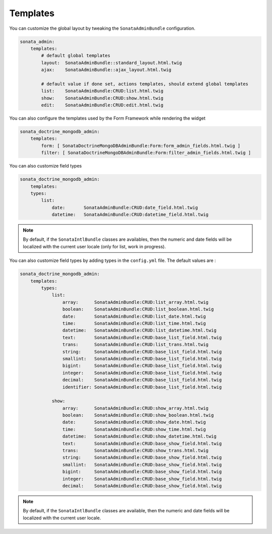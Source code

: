 Templates
=========

You can customize the global layout by tweaking the ``SonataAdminBundle`` configuration.

.. code-block:: yaml

    sonata_admin:
        templates:
            # default global templates
            layout:  SonataAdminBundle::standard_layout.html.twig
            ajax:    SonataAdminBundle::ajax_layout.html.twig

            # default value if done set, actions templates, should extend global templates
            list:    SonataAdminBundle:CRUD:list.html.twig
            show:    SonataAdminBundle:CRUD:show.html.twig
            edit:    SonataAdminBundle:CRUD:edit.html.twig


You can also configure the templates used by the Form Framework while rendering the widget

.. code-block:: yaml

    sonata_doctrine_mongodb_admin:
        templates:
            form: [ SonataDoctrineMongoDBAdminBundle:Form:form_admin_fields.html.twig ]
            filter: [ SonataDoctrineMongoDBAdminBundle:Form:filter_admin_fields.html.twig ]


You can also customize field types

.. code-block:: yaml

    sonata_doctrine_mongodb_admin:
        templates:
        types:
            list:
                date:       SonataAdminBundle:CRUD:date_field.html.twig
                datetime:   SonataAdminBundle:CRUD:datetime_field.html.twig

.. note::

    By default, if the ``SonataIntlBundle`` classes are availables, then the numeric and date fields will be
    localized with the current user locale (only for list, work in progress).

You can also customize field types by adding types in the ``config.yml`` file. The default values are :

.. code-block:: yaml

    sonata_doctrine_mongodb_admin:
        templates:
            types:
                list:
                    array:      SonataAdminBundle:CRUD:list_array.html.twig
                    boolean:    SonataAdminBundle:CRUD:list_boolean.html.twig
                    date:       SonataAdminBundle:CRUD:list_date.html.twig
                    time:       SonataAdminBundle:CRUD:list_time.html.twig
                    datetime:   SonataAdminBundle:CRUD:list_datetime.html.twig
                    text:       SonataAdminBundle:CRUD:base_list_field.html.twig
                    trans:      SonataAdminBundle:CRUD:list_trans.html.twig
                    string:     SonataAdminBundle:CRUD:base_list_field.html.twig
                    smallint:   SonataAdminBundle:CRUD:base_list_field.html.twig
                    bigint:     SonataAdminBundle:CRUD:base_list_field.html.twig
                    integer:    SonataAdminBundle:CRUD:base_list_field.html.twig
                    decimal:    SonataAdminBundle:CRUD:base_list_field.html.twig
                    identifier: SonataAdminBundle:CRUD:base_list_field.html.twig

                show:
                    array:      SonataAdminBundle:CRUD:show_array.html.twig
                    boolean:    SonataAdminBundle:CRUD:show_boolean.html.twig
                    date:       SonataAdminBundle:CRUD:show_date.html.twig
                    time:       SonataAdminBundle:CRUD:show_time.html.twig
                    datetime:   SonataAdminBundle:CRUD:show_datetime.html.twig
                    text:       SonataAdminBundle:CRUD:base_show_field.html.twig
                    trans:      SonataAdminBundle:CRUD:show_trans.html.twig
                    string:     SonataAdminBundle:CRUD:base_show_field.html.twig
                    smallint:   SonataAdminBundle:CRUD:base_show_field.html.twig
                    bigint:     SonataAdminBundle:CRUD:base_show_field.html.twig
                    integer:    SonataAdminBundle:CRUD:base_show_field.html.twig
                    decimal:    SonataAdminBundle:CRUD:base_show_field.html.twig

.. note::

    By default, if the ``SonataIntlBundle`` classes are available, then the numeric and date fields will be
    localized with the current user locale.
